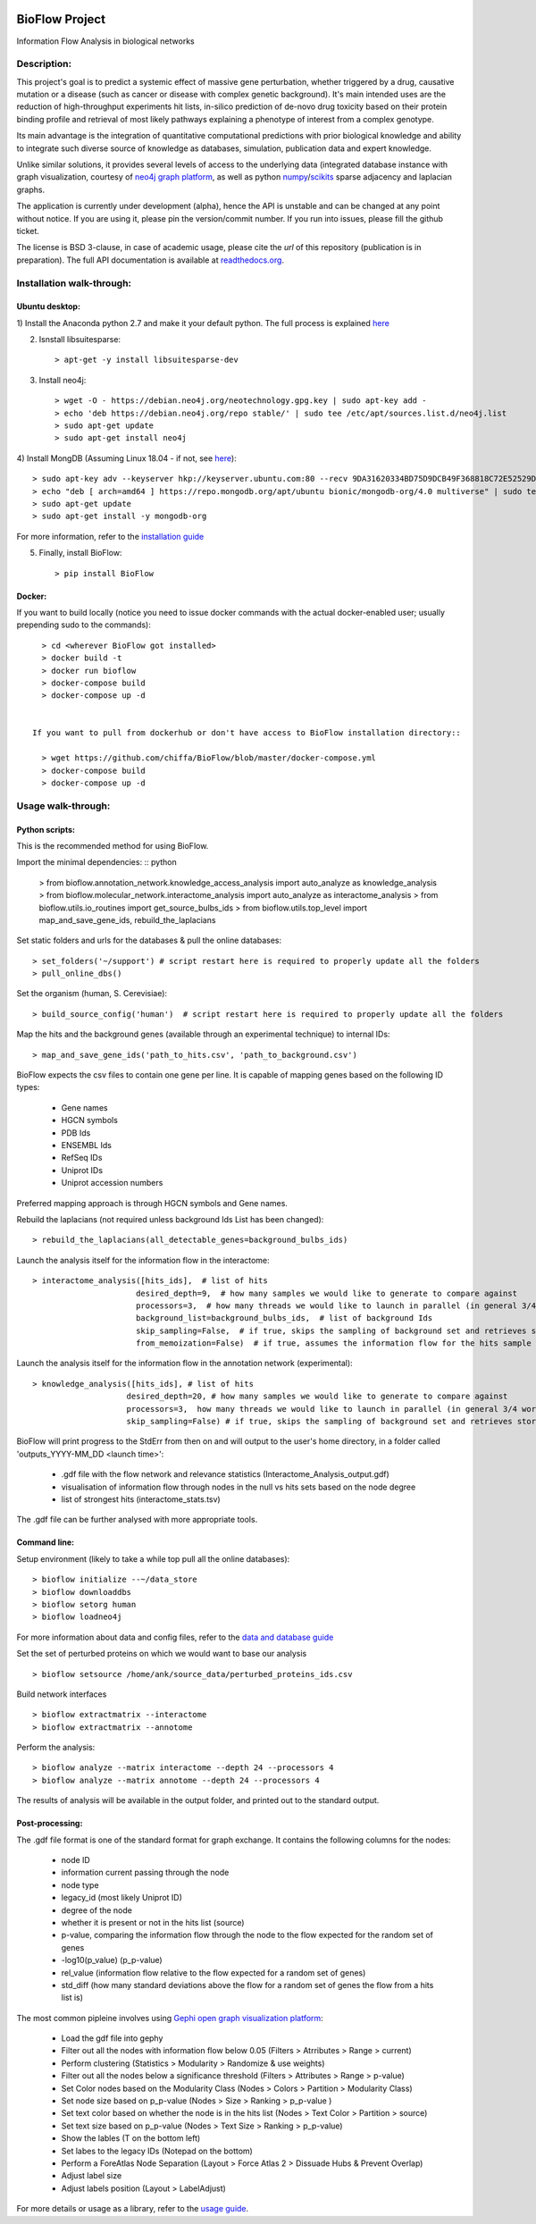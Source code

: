 |License Type| |Branch status| |Python version|

BioFlow Project
===============

Information Flow Analysis in biological networks

|Build Status| |Coverage Status|  |Duplicate Lines| |Code Health|

Description:
------------

This project's goal is to predict a systemic effect of massive gene
perturbation, whether triggered by a drug, causative mutation or a disease
(such as cancer or disease with complex genetic background). It's main intended
uses are the reduction of high-throughput experiments hit lists, in-silico prediction
of de-novo drug toxicity based on their protein binding profile and retrieval of
most likely pathways explaining a phenotype of interest from a complex genotype.

Its main advantage is the integration of quantitative computational
predictions with prior biological knowledge and ability to integrate
such diverse source of knowledge as databases, simulation, publication
data and expert knowledge.

Unlike similar solutions, it provides several levels of access to the underlying data (integrated
database instance with graph visualization, courtesy of `neo4j graph platform <https://neo4j.com/>`__,
as well as python `numpy <http://www.numpy.org/>`__/`scikits <https://www.scipy.org/>`__
sparse adjacency and laplacian graphs.

The application is currently under development (alpha), hence the API is unstable and can be changed
at any point without notice. If you are using it, please pin the version/commit number. If you
run into issues, please fill the github ticket.

The license is BSD 3-clause, in case of academic usage, please cite the *url* of this repository
(publication is in preparation). The full API documentation is available at
`readthedocs.org <http://bioflow.readthedocs.org/en/latest/>`__.

Installation walk-through:
--------------------------

Ubuntu desktop:
```````````````

1) Install the Anaconda python 2.7 and make it your default python. The full process is explained
`here <https://docs.anaconda.com/anaconda/install/linux/>`__

2) Isnstall libsuitesparse::

    > apt-get -y install libsuitesparse-dev

3) Install neo4j::

    > wget -O - https://debian.neo4j.org/neotechnology.gpg.key | sudo apt-key add -
    > echo 'deb https://debian.neo4j.org/repo stable/' | sudo tee /etc/apt/sources.list.d/neo4j.list
    > sudo apt-get update
    > sudo apt-get install neo4j

4) Install MongDB (Assuming Linux 18.04 - if not, see
`here <https://docs.mongodb.com/manual/tutorial/install-mongodb-on-ubuntu/>`__)::

    > sudo apt-key adv --keyserver hkp://keyserver.ubuntu.com:80 --recv 9DA31620334BD75D9DCB49F368818C72E52529D4
    > echo "deb [ arch=amd64 ] https://repo.mongodb.org/apt/ubuntu bionic/mongodb-org/4.0 multiverse" | sudo tee /etc/apt/sources.list.d/mongodb-org-4.0.list
    > sudo apt-get update
    > sudo apt-get install -y mongodb-org

For more information, refer to the `installation guide
<http://bioflow.readthedocs.org/en/latest/guide.html#installation-and-requirements>`__

5) Finally, install BioFlow: ::

    > pip install BioFlow


Docker:
```````

If you want to build locally (notice you need to issue docker commands with the actual docker-enabled
user; usually prepending sudo to the commands)::

   > cd <wherever BioFlow got installed>
   > docker build -t
   > docker run bioflow
   > docker-compose build
   > docker-compose up -d


 If you want to pull from dockerhub or don't have access to BioFlow installation directory::

   > wget https://github.com/chiffa/BioFlow/blob/master/docker-compose.yml
   > docker-compose build
   > docker-compose up -d


Usage walk-through:
-------------------

Python scripts:
```````````````
This is the recommended method for using BioFlow.

Import the minimal dependencies: :: python

   > from bioflow.annotation_network.knowledge_access_analysis import auto_analyze as knowledge_analysis
   > from bioflow.molecular_network.interactome_analysis import auto_analyze as interactome_analysis
   > from bioflow.utils.io_routines import get_source_bulbs_ids
   > from bioflow.utils.top_level import map_and_save_gene_ids, rebuild_the_laplacians

Set static folders and urls for the databases & pull the online databases::

   > set_folders('~/support') # script restart here is required to properly update all the folders
   > pull_online_dbs()

Set the organism (human, S. Cerevisiae)::

   > build_source_config('human')  # script restart here is required to properly update all the folders

Map the hits and the background genes (available through an experimental technique) to internal IDs::

   > map_and_save_gene_ids('path_to_hits.csv', 'path_to_background.csv')

BioFlow expects the csv files to contain one gene per line. It is capable of mapping genes based on
the following ID types:

   - Gene names
   - HGCN symbols
   - PDB Ids
   - ENSEMBL Ids
   - RefSeq IDs
   - Uniprot IDs
   - Uniprot accession numbers

Preferred mapping approach is through HGCN symbols and Gene names.

Rebuild the laplacians (not required unless background Ids List has been changed)::

   > rebuild_the_laplacians(all_detectable_genes=background_bulbs_ids)

Launch the analysis itself for the information flow in the interactome::

   > interactome_analysis([hits_ids],  # list of hits
                         desired_depth=9,  # how many samples we would like to generate to compare against
                         processors=3,  # how many threads we would like to launch in parallel (in general 3/4 works best)
                         background_list=background_bulbs_ids,  # list of background Ids
                         skip_sampling=False,  # if true, skips the sampling of background set and retrieves stored ones instead
                         from_memoization=False)  # if true, assumes the information flow for the hits sample has already been computed.

Launch the analysis itself for the information flow in the annotation network (experimental)::

   > knowledge_analysis([hits_ids], # list of hits
                       desired_depth=20, # how many samples we would like to generate to compare against
                       processors=3,  how many threads we would like to launch in parallel (in general 3/4 works best)
                       skip_sampling=False) # if true, skips the sampling of background set and retrieves stored ones instead

BioFlow will print progress to the StdErr from then on and will output to the user's home directory,
in a folder called 'outputs_YYYY-MM_DD <launch time>':

   - .gdf file with the flow network and relevance statistics (Interactome_Analysis_output.gdf)
   - visualisation of information flow through nodes in the null vs hits sets based on the node degree
   - list of strongest hits (interactome_stats.tsv)

The .gdf file can be further analysed with more appropriate tools.


Command line:
`````````````
Setup environment (likely to take a while top pull all the online databases): ::

    > bioflow initialize --~/data_store
    > bioflow downloaddbs
    > bioflow setorg human
    > bioflow loadneo4j

For more information about data and config files, refer to the `data and database guide
<http://bioflow.readthedocs.org/en/latest/guide.html#data-and-databases-setup>`__

Set the set of perturbed proteins on which we would want to base our analysis ::

    > bioflow setsource /home/ank/source_data/perturbed_proteins_ids.csv

Build network interfaces ::

    > bioflow extractmatrix --interactome
    > bioflow extractmatrix --annotome

Perform the analysis::

    > bioflow analyze --matrix interactome --depth 24 --processors 4
    > bioflow analyze --matrix annotome --depth 24 --processors 4

The results of analysis will be available in the output folder, and printed out to the standard
output.


Post-processing:
````````````````
The .gdf file format is one of the standard format for graph exchange. It contains the following
columns for the nodes:

   - node ID
   - information current passing through the node
   - node type
   - legacy_id (most likely Uniprot ID)
   - degree of the node
   - whether it is present or not in the hits list (source)
   - p-value, comparing the information flow through the node to the flow expected for the random set of genes
   - -log10(p_value) (p_p-value)
   - rel_value (information flow relative to the flow expected for a random set of genes)
   - std_diff (how many standard deviations above the flow for a random set of genes the flow from a hits list is)

The most common pipleine involves using `Gephi open graph visualization platform <https://gephi.org/>`__:

   - Load the gdf file into gephy
   - Filter out all the nodes with information flow below 0.05 (Filters > Atrributes > Range > current)
   - Perform clustering (Statistics > Modularity > Randomize & use weights)
   - Filter out all the nodes below a significance threshold (Filters > Attributes > Range > p-value)
   - Set Color nodes based on the Modularity Class (Nodes > Colors > Partition > Modularity Class)
   - Set node size based on p_p-value (Nodes > Size > Ranking > p_p-value )
   - Set text color based on whether the node is in the hits list (Nodes > Text Color > Partition > source)
   - Set text size based on p_p-value (Nodes > Text Size > Ranking > p_p-value)\
   - Show the lables (T on the bottom left)
   - Set labes to the legacy IDs (Notepad on the bottom)
   - Perform a ForeAtlas Node Separation (Layout > Force Atlas 2 > Dissuade Hubs & Prevent Overlap)
   - Adjust label size
   - Adjust labels position (Layout > LabelAdjust)


For more details or usage as a library, refer to the `usage guide
<http://bioflow.readthedocs.org/en/latest/guide.html#basic-usage>`__.

.. |License Type| image:: https://img.shields.io/badge/license-BSD3-blue.svg
   :target: https://github.com/chiffa/BioFlow/blob/master/License-new_BSD.txt
.. |Build Status| image:: https://travis-ci.org/chiffa/BioFlow.svg?branch=master
   :target: https://travis-ci.org/chiffa/BioFlow
.. |Coverage Status| image:: https://coveralls.io/repos/chiffa/BioFlow/badge.svg?branch=master&service=github
   :target: https://coveralls.io/github/chiffa/BioFlow?branch=master

.. |Duplicate Lines| image:: https://img.shields.io/badge/duplicate%20lines-11.45%25-yellowgreen.svg
   :target: http://clonedigger.sourceforge.net/
.. |Code Health| image:: https://landscape.io/github/chiffa/BioFlow/master/landscape.svg?style=flat
   :target: https://landscape.io/github/chiffa/BioFlow/master

.. |Python version| image:: https://img.shields.io/badge/python-2.7-blue.svg
   :target: https://www.python.org/downloads/release/python-2715/
.. |Branch Status| image:: https://img.shields.io/badge/status-alpha-red.svg
   :target: https://www.python.org/downloads/release/python-2715/
